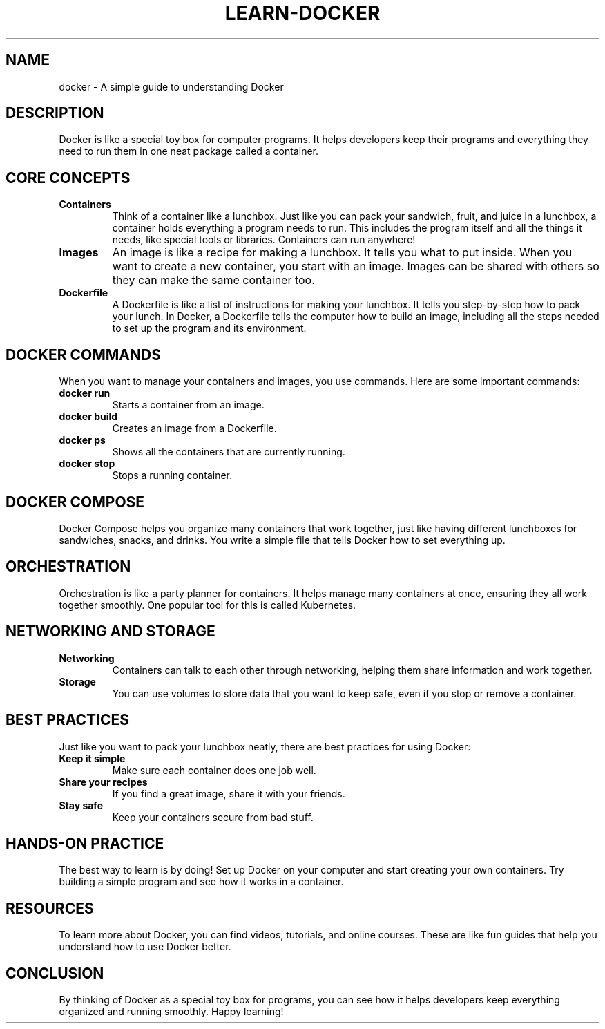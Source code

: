 .TH LEARN-DOCKER 1 "December 2024" "Learning Docker: A Simple Guide" "User Commands"
.SH NAME
docker \- A simple guide to understanding Docker

.SH DESCRIPTION
Docker is like a special toy box for computer programs. It helps developers keep their programs and everything they need to run them in one neat package called a container.

.SH CORE CONCEPTS

.TP
.B Containers
Think of a container like a lunchbox. Just like you can pack your sandwich, fruit, and juice in a lunchbox, a container holds everything a program needs to run. This includes the program itself and all the things it needs, like special tools or libraries. Containers can run anywhere!

.TP
.B Images
An image is like a recipe for making a lunchbox. It tells you what to put inside. When you want to create a new container, you start with an image. Images can be shared with others so they can make the same container too.

.TP
.B Dockerfile
A Dockerfile is like a list of instructions for making your lunchbox. It tells you step-by-step how to pack your lunch. In Docker, a Dockerfile tells the computer how to build an image, including all the steps needed to set up the program and its environment.

.SH DOCKER COMMANDS
When you want to manage your containers and images, you use commands. Here are some important commands:

.TP
.B docker run
Starts a container from an image.

.TP
.B docker build
Creates an image from a Dockerfile.

.TP
.B docker ps
Shows all the containers that are currently running.

.TP
.B docker stop
Stops a running container.

.SH DOCKER COMPOSE
Docker Compose helps you organize many containers that work together, just like having different lunchboxes for sandwiches, snacks, and drinks. You write a simple file that tells Docker how to set everything up.

.SH ORCHESTRATION
Orchestration is like a party planner for containers. It helps manage many containers at once, ensuring they all work together smoothly. One popular tool for this is called Kubernetes.

.SH NETWORKING AND STORAGE

.TP
.B Networking
Containers can talk to each other through networking, helping them share information and work together.

.TP
.B Storage
You can use volumes to store data that you want to keep safe, even if you stop or remove a container.

.SH BEST PRACTICES
Just like you want to pack your lunchbox neatly, there are best practices for using Docker:

.TP
.B Keep it simple
Make sure each container does one job well.

.TP
.B Share your recipes
If you find a great image, share it with your friends.

.TP
.B Stay safe
Keep your containers secure from bad stuff.

.SH HANDS-ON PRACTICE
The best way to learn is by doing! Set up Docker on your computer and start creating your own containers. Try building a simple program and see how it works in a container.

.SH RESOURCES
To learn more about Docker, you can find videos, tutorials, and online courses. These are like fun guides that help you understand how to use Docker better.

.SH CONCLUSION
By thinking of Docker as a special toy box for programs, you can see how it helps developers keep everything organized and running smoothly. Happy learning!
